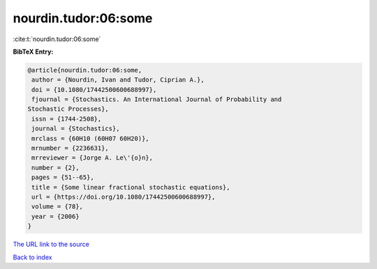 nourdin.tudor:06:some
=====================

:cite:t:`nourdin.tudor:06:some`

**BibTeX Entry:**

.. code-block:: bibtex

   @article{nourdin.tudor:06:some,
    author = {Nourdin, Ivan and Tudor, Ciprian A.},
    doi = {10.1080/17442500600688997},
    fjournal = {Stochastics. An International Journal of Probability and
   Stochastic Processes},
    issn = {1744-2508},
    journal = {Stochastics},
    mrclass = {60H10 (60H07 60H20)},
    mrnumber = {2236631},
    mrreviewer = {Jorge A. Le\'{o}n},
    number = {2},
    pages = {51--65},
    title = {Some linear fractional stochastic equations},
    url = {https://doi.org/10.1080/17442500600688997},
    volume = {78},
    year = {2006}
   }

`The URL link to the source <ttps://doi.org/10.1080/17442500600688997}>`__


`Back to index <../By-Cite-Keys.html>`__
